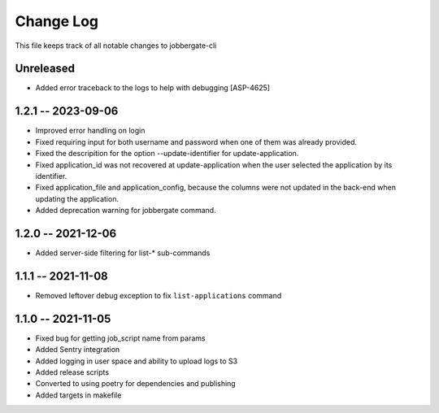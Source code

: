 ============
 Change Log
============

This file keeps track of all notable changes to jobbergate-cli

Unreleased
----------
* Added error traceback to the logs to help with debugging [ASP-4625]

1.2.1 -- 2023-09-06
-------------------
* Improved error handling on login
* Fixed requiring input for both username and password when one of them was already provided.
* Fixed the descripition for the option --update-identifier for update-application.
* Fixed application_id was not recovered at update-application when the user selected the application by its identifier.
* Fixed application_file and application_config, because the columns were not updated in the back-end when updating the application.
* Added deprecation warning for jobbergate command.

1.2.0 -- 2021-12-06
-------------------
- Added server-side filtering for list-* sub-commands

1.1.1 -- 2021-11-08
-------------------
- Removed leftover debug exception to fix ``list-applications`` command

1.1.0 -- 2021-11-05
-------------------
- Fixed bug for getting job_script name from params
- Added Sentry integration
- Added logging in user space and ability to upload logs to S3
- Added release scripts
- Converted to using poetry for dependencies and publishing
- Added targets in makefile
